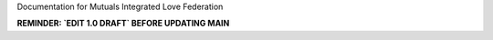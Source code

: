 Documentation for Mutuals Integrated Love Federation

**REMINDER: `EDIT 1.0 DRAFT` BEFORE UPDATING MAIN**
